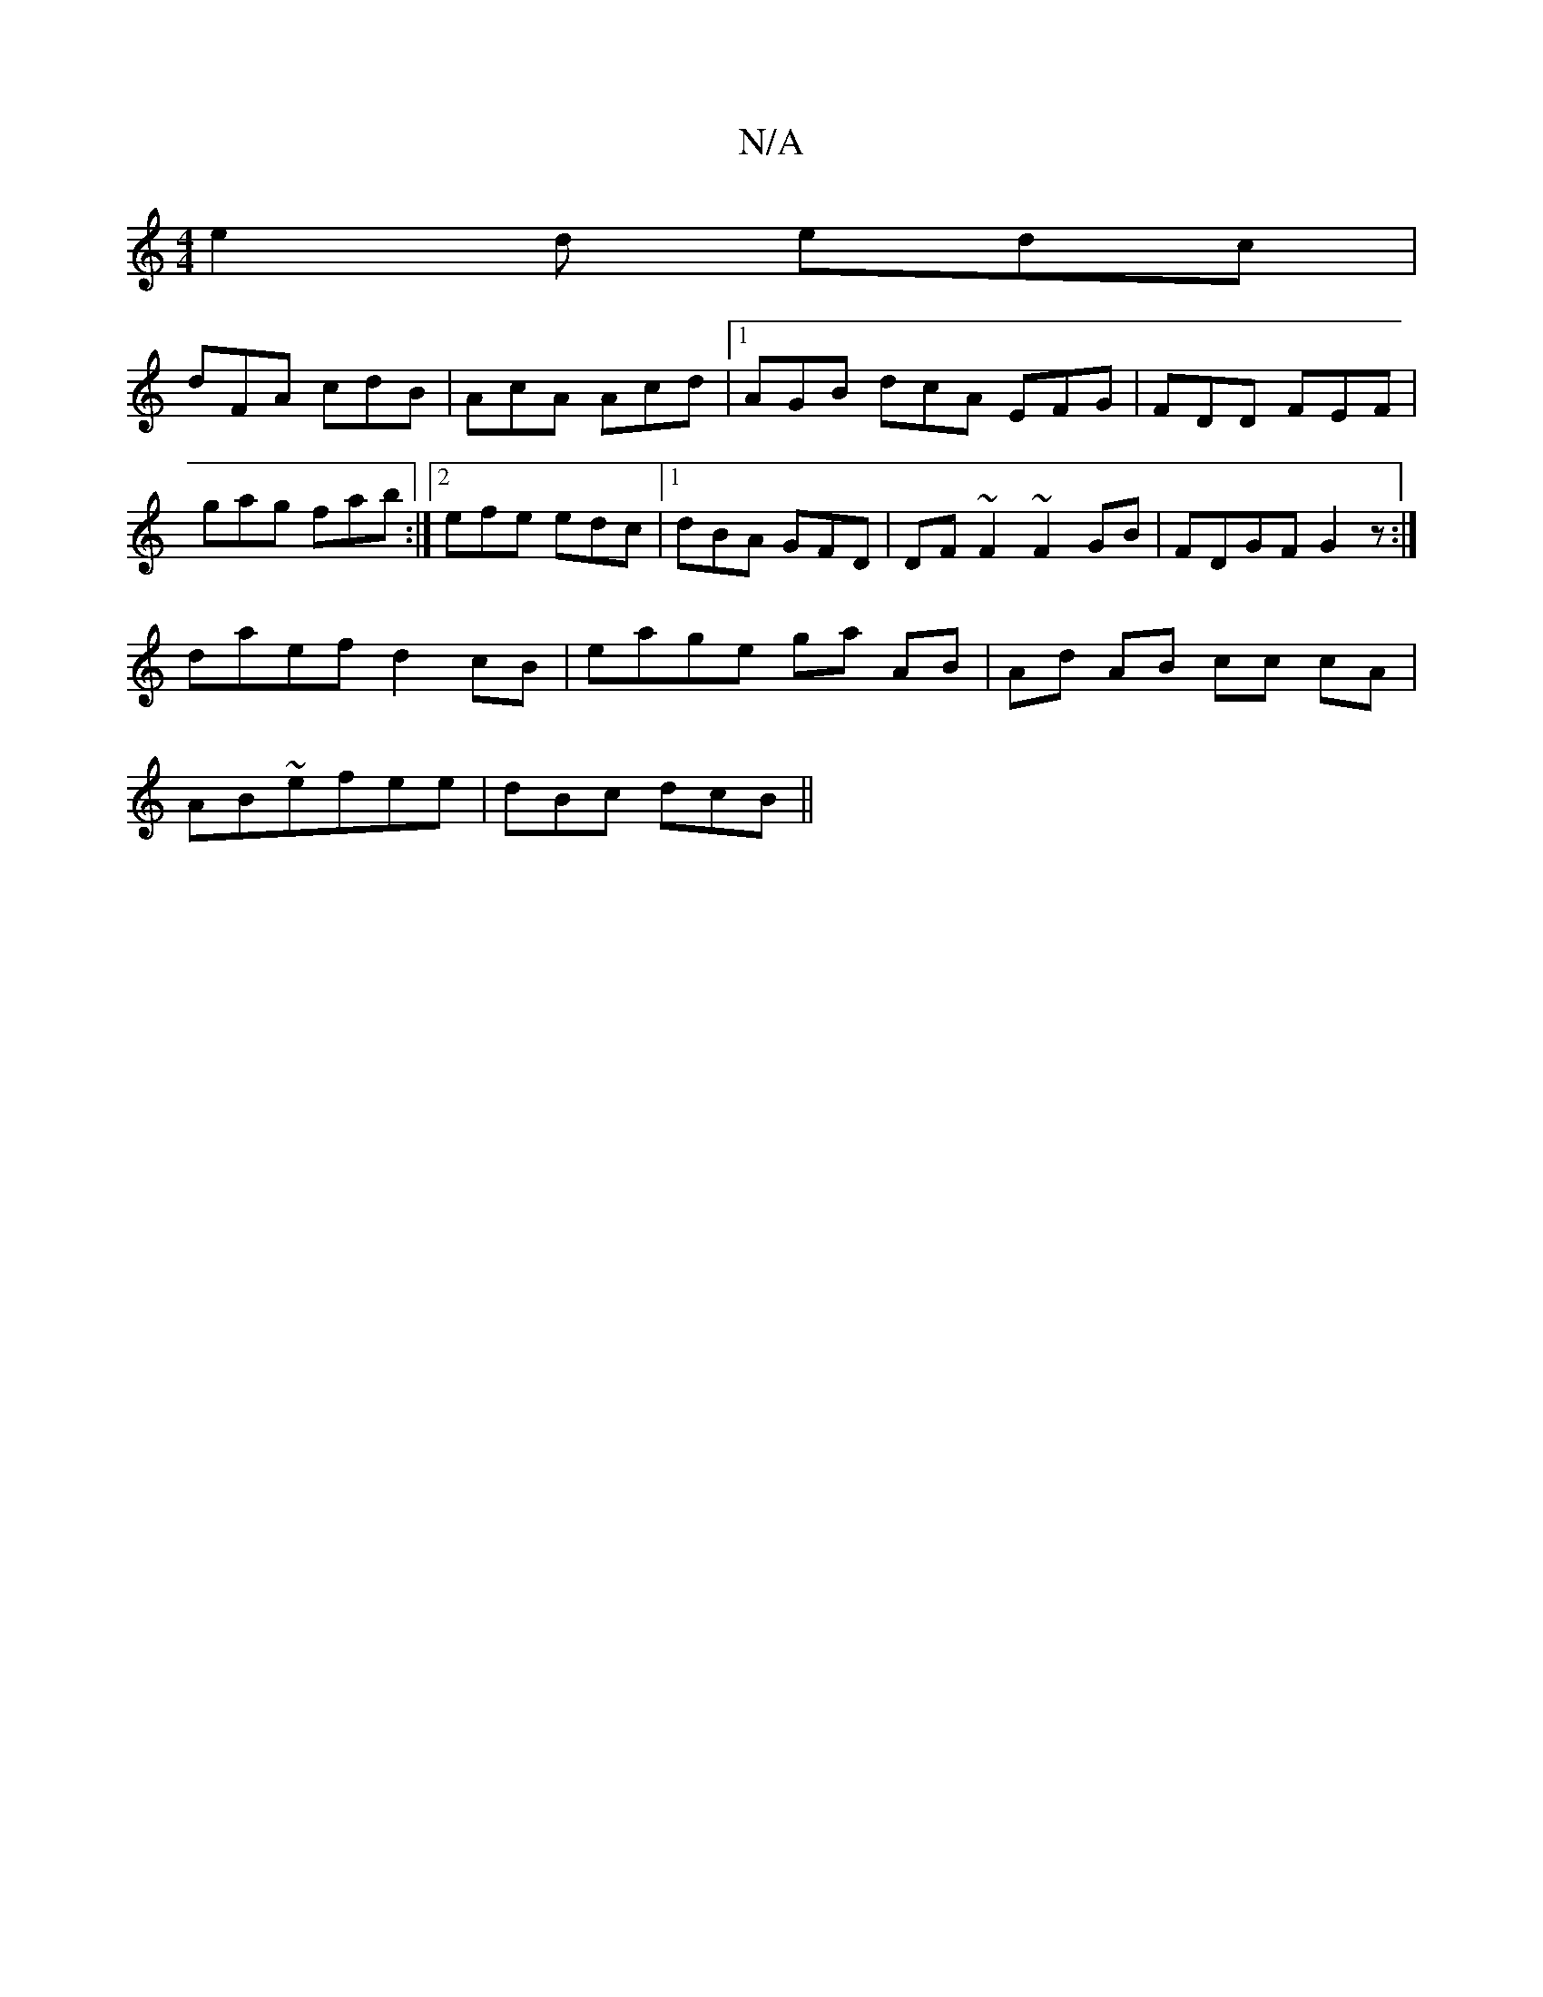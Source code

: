X:1
T:N/A
M:4/4
R:N/A
K:Cmajor
e2d edc|
dFA cdB|AcA Acd|1 AGB-- dcA EFG | FDD FEF |
G'ag fab :|2 efe edc |1 dBA GFD | DF~F2 ~F2GB|FDGF G2z:|
daef d2cB | eage ga AB|Ad AB cc cA|
AB~_2 efee | dBc dcB ||

|:g3 gf2 e| f4- e2 |dcAF DGGF